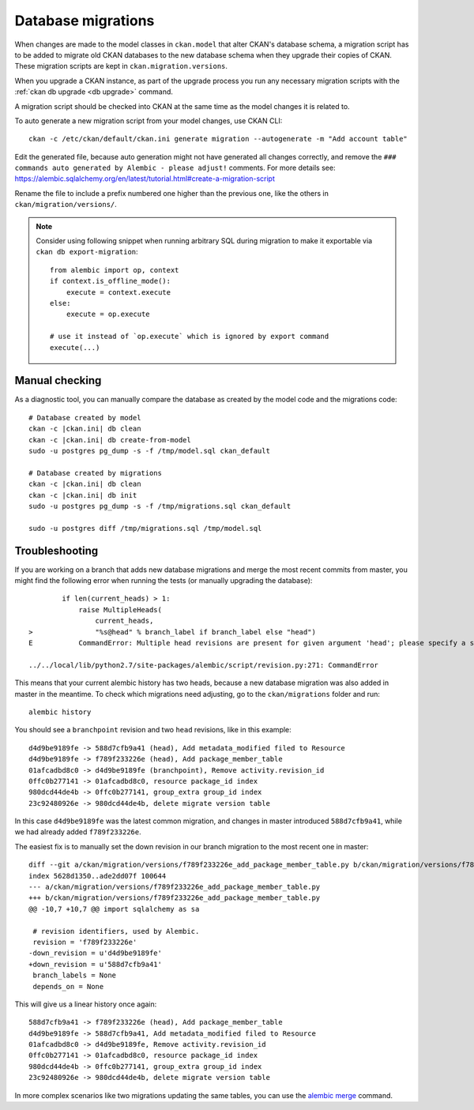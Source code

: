 ===================
Database migrations
===================

.. _db migrations:

When changes are made to the model classes in ``ckan.model`` that alter CKAN's
database schema, a migration script has to be added to migrate old CKAN
databases to the new database schema when they upgrade their copies of CKAN.
These migration scripts are kept in ``ckan.migration.versions``.

When you upgrade a CKAN instance, as part of the upgrade process you
run any necessary migration scripts with the :ref:`ckan db upgrade <db
upgrade>` command.

A migration script should be checked into CKAN at the same time as the model
changes it is related to.

To auto generate a new migration script from your model changes, use CKAN CLI::

     ckan -c /etc/ckan/default/ckan.ini generate migration --autogenerate -m "Add account table"

Edit the generated file, because auto generation might not have generated all
changes correctly, and remove the ``### commands auto generated by Alembic - please adjust!``
comments. For more details see:
https://alembic.sqlalchemy.org/en/latest/tutorial.html#create-a-migration-script

Rename the file to include a prefix numbered one higher than the previous one,
like the others in ``ckan/migration/versions/``.

.. note:: Consider using following snippet when running arbitrary SQL during
   migration to make it exportable via ``ckan db export-migration``::

     from alembic import op, context
     if context.is_offline_mode():
         execute = context.execute
     else:
         execute = op.execute

     # use it instead of `op.execute` which is ignored by export command
     execute(...)

Manual checking
---------------

As a diagnostic tool, you can manually compare the database as created by the
model code and the migrations code::

     # Database created by model
     ckan -c |ckan.ini| db clean
     ckan -c |ckan.ini| db create-from-model
     sudo -u postgres pg_dump -s -f /tmp/model.sql ckan_default

     # Database created by migrations
     ckan -c |ckan.ini| db clean
     ckan -c |ckan.ini| db init
     sudo -u postgres pg_dump -s -f /tmp/migrations.sql ckan_default

     sudo -u postgres diff /tmp/migrations.sql /tmp/model.sql


Troubleshooting
---------------

If you are working on a branch that adds new database migrations and merge the most recent commits from master, you might find the following error when running the tests (or manually upgrading the database)::

            if len(current_heads) > 1:
                raise MultipleHeads(
                    current_heads,
    >               "%s@head" % branch_label if branch_label else "head")
    E           CommandError: Multiple head revisions are present for given argument 'head'; please specify a specific target revision, '<branchname>@head' to narrow to a specific head, or 'heads' for all heads

    ../../local/lib/python2.7/site-packages/alembic/script/revision.py:271: CommandError

This means that your current alembic history has two heads, because a new database migration was also added in master in the meantime. To check which migrations need adjusting, go to the ``ckan/migrations`` folder and run::

    alembic history

You should see a ``branchpoint`` revision and two ``head`` revisions, like in this example::

    d4d9be9189fe -> 588d7cfb9a41 (head), Add metadata_modified filed to Resource
    d4d9be9189fe -> f789f233226e (head), Add package_member_table
    01afcadbd8c0 -> d4d9be9189fe (branchpoint), Remove activity.revision_id
    0ffc0b277141 -> 01afcadbd8c0, resource package_id index
    980dcd44de4b -> 0ffc0b277141, group_extra group_id index
    23c92480926e -> 980dcd44de4b, delete migrate version table

In this case ``d4d9be9189fe`` was the latest common migration, and changes in master introduced ``588d7cfb9a41``, while we had already added ``f789f233226e``.

The easiest fix is to manually set the down revision in our branch migration to the most recent one in master::

    diff --git a/ckan/migration/versions/f789f233226e_add_package_member_table.py b/ckan/migration/versions/f789f233226e_add_package_member_table.py
    index 5628d1350..ade2dd07f 100644
    --- a/ckan/migration/versions/f789f233226e_add_package_member_table.py
    +++ b/ckan/migration/versions/f789f233226e_add_package_member_table.py
    @@ -10,7 +10,7 @@ import sqlalchemy as sa

     # revision identifiers, used by Alembic.
     revision = 'f789f233226e'
    -down_revision = u'd4d9be9189fe'
    +down_revision = u'588d7cfb9a41'
     branch_labels = None
     depends_on = None

This will give us a linear history once again::

    588d7cfb9a41 -> f789f233226e (head), Add package_member_table
    d4d9be9189fe -> 588d7cfb9a41, Add metadata_modified filed to Resource
    01afcadbd8c0 -> d4d9be9189fe, Remove activity.revision_id
    0ffc0b277141 -> 01afcadbd8c0, resource package_id index
    980dcd44de4b -> 0ffc0b277141, group_extra group_id index
    23c92480926e -> 980dcd44de4b, delete migrate version table

In more complex scenarios like two migrations updating the same tables, you can use the `alembic merge <https://alembic.sqlalchemy.org/en/latest/branches.html#merging-branches>`_ command.
